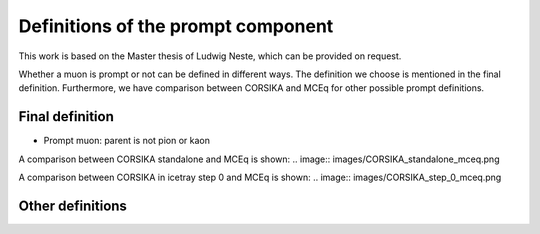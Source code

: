 Definitions of the prompt component 
###################################

This work is based on the Master thesis of Ludwig Neste, which can be provided on request. 

Whether a muon is prompt or not can be defined in different ways. The definition we choose is mentioned in the final definition.
Furthermore, we have comparison between CORSIKA and MCEq for other possible prompt definitions.

Final definition 
++++++++++++++++

* Prompt muon: parent is not pion or kaon 

A comparison between CORSIKA standalone and MCEq is shown:
.. image:: images/CORSIKA_standalone_mceq.png 

A comparison between CORSIKA in icetray step 0 and MCEq is shown:
.. image:: images/CORSIKA_step_0_mceq.png 





Other definitions 
+++++++++++++++++